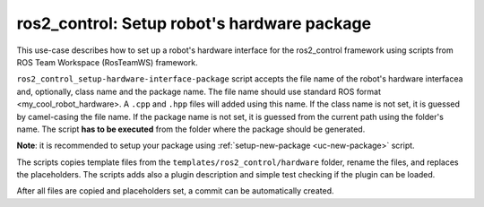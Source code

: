 =======================================================
ros2_control: Setup robot's hardware package
=======================================================
.. _uc-setup-ros2-control-hardware:

This use-case describes how to set up a robot's hardware interface for the ros2_control framework using scripts from ROS Team Workspace (RosTeamWS) framework.

``ros2_control_setup-hardware-interface-package`` script accepts the file name of the robot's hardware interfacea and, optionally, class name and the package name.
The file name should use standard ROS format <my_cool_robot_hardware>.
A ``.cpp`` and ``.hpp`` files will added using this name.
If the class name is not set, it is guessed by camel-casing the file name.
If the package name is not set, it is guessed from the current path using the folder's name.
The script **has to be executed** from the folder where the package should be generated.

**Note**: it is recommended to setup your package using :ref:`setup-new-package <uc-new-package>` script.

The scripts copies template files from the ``templates/ros2_control/hardware`` folder, rename the files, and replaces the placeholders.
The scripts adds also a plugin description and simple test checking if the plugin can be loaded.

.. code-block:: bash
   :caption: Usage of script for setting up the robot bringup.
   :name: ros2_control_setup-hardware-interface-package

   ros2_control_setup-hardware-interface-package FILE_NAME [CLASS_NAME] [PKG_NAME]


After all files are copied and placeholders set, a commit can be automatically created.

